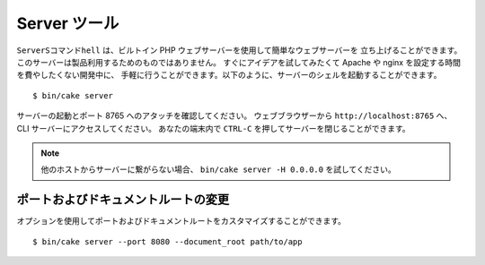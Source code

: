 Server ツール
#################

``ServerSコマンドhell`` は、ビルトイン PHP ウェブサーバーを使用して簡単なウェブサーバーを
立ち上げることができます。このサーバーは製品利用するためのものではありません。
すぐにアイデアを試してみたくて Apache や nginx を設定する時間を費やしたくない開発中に、
手軽に行うことができます。以下のように、サーバーのシェルを起動することができます。 ::

    $ bin/cake server

サーバーの起動とポート 8765 へのアタッチを確認してください。
ウェブブラウザーから ``http://localhost:8765`` へ、 CLI サーバーにアクセスしてください。
あなたの端末内で ``CTRL-C`` を押してサーバーを閉じることができます。

.. note::

    他のホストからサーバーに繋がらない場合、 ``bin/cake server -H 0.0.0.0`` を試してください。

ポートおよびドキュメントルートの変更
====================================

オプションを使用してポートおよびドキュメントルートをカスタマイズすることができます。 ::

    $ bin/cake server --port 8080 --document_root path/to/app

